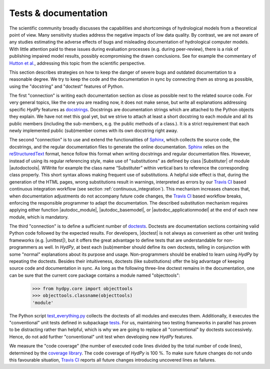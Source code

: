 
.. _Hutton et al.: https://agupubs.onlinelibrary.wiley.com/doi/10.1002/2016WR019285
.. _docstrings: https://www.python.org/dev/peps/pep-0257
.. _reStructuredText: http://docutils.sourceforge.net/rst.html
.. _Sphinx: http://www.sphinx-doc.org/en/master/
.. _doctests: https://docs.python.org/library/doctest.html
.. _unittest: https://docs.python.org/3/library/unittest.html
.. _test_everything.py: https://github.com/hydpy-dev/hydpy/blob/master/hydpy/tests/test_everything.py
.. _tests: https://github.com/hydpy-dev/hydpy/tree/master/hydpy/tests
.. _coverage library: https://coverage.readthedocs.io
.. _Travis CI: https://travis-ci.com/
.. _Travis log-page: https://travis-ci.org/hydpy-dev/hydpy

.. _tests_and_documentation:

Tests & documentation
_____________________

The scientific community broadly discusses the capabilities and
shortcomings of hydrological models from a theoretical point of view.
Many sensitivity studies address the negative impacts of low data
quality.  By contrast, we are not aware of any studies estimating
the adverse effects of bugs and misleading documentation of hydrological
computer models.  With little attention paid to these issues during
evaluation processes (e.g. during peer-review), there is a risk of
publishing impaired model results, possibly ecompromising the drawn
conclusions.  See for example the commentary of `Hutton et al.`_,
addressing this topic from the scientific perspective.

This section describes strategies on how to keep the danger of severe
bugs and outdated documentation to a reasonable degree.  We try to keep
the code and the documentation in sync by connecting them as strong as
possible, using the "docstring" and "doctest" features of Python.

The first "connection" is writing each documentation section as close
as possible next to the related source code.  For very general topics,
like the one you are reading now, it does not make sense, but write
all explanations addressing specific *HydPy* features as
`docstrings`_.  Docstrings are documentation strings which are
attached to the Python objects they explain.  We have not met this
goal yet, but we strive to attach at least a short docstring to
each module and all its public members (including the sub-members, e.g.
the public methods of a class.).  It is a strict requirement that
each newly implemented public (sub)member comes with its own docstring
right away.

The second "connection" is to use and extend the functionalities of
`Sphinx`_, which collects the source code, the docstrings, and the
regular documentation files to generate the online documentation.
`Sphinx`_ relies on the `reStructuredText`_ format, hence follow
this format when writing docstrings and regular documentation files.
However, instead of using its regular referencing style, make use of
"substitutions" as defined by class |Substituter| of module |autodoctools|.
WWrite for example the class name “Substituter” within vertical bars to
reference the corresponding class properly. This short syntax allows
making frequent use of substitutions. A helpful side effect is that,
during the generation of the HTML pages, wrong substitutions result in
warnings, interpreted as errors by our `Travis CI`_ based continuous
integration workflow (see section :ref:`continuous_integration`).  This
mechanism  increases chances that, when documentation adjustments do
not accompany future code changes, the `Travis CI`_ based workflow breaks,
enforcing the responsible programmer to adapt the documentation.  The
described substitution mechanism requires applying either function
|autodoc_module|, |autodoc_basemodel|, or |autodoc_applicationmodel| at
the end of each new module, which is mandatory.

The third "connection" is to define a sufficient number of `doctests`_.
Doctests are documentation sections containing valid Python code followed
by the expected results.  For developers, |doctest| is not always as
convenient as other unit testing frameworks (e.g. |unittest|), but it
offers the great advantage to define tests that are understandable for
non-programmers as well.  In *HydPy*, at best each (sub)member should
define its own doctests, telling in conjunction with some "normal"
explanations about its purpose and usage. Non-programmers should be
enabled to learn using *HydPy* by repeating the doctests.  Besides their
intuitiveness, doctests (like substitutions) offer the big advantage of
keeping source code and documentation in sync.  As long as the following
three-line doctest remains in the documentation, one can be sure that
the current core package contains a module named "objecttools":

    >>> from hydpy.core import objecttools
    >>> objecttools.classname(objecttools)
    'module'

The Python script `test_everything.py`_ collects the doctests of all
modules and executes them.  Additionally, it executes the "conventional"
unit tests defined in subpackage `tests`_.  For us, maintaining two
testing frameworks in parallel has proven to be distracting rather than
helpful, which is why we are going to replace all "conventional" by
doctests successively.  Hence, do not add further "conventional" unit
test when developing new *HydPy* features.

We measure the "code coverage" (the number of executed code lines divided
by the total number of code lines), determined by the `coverage library`_.
The code coverage of *HydPy* is 100 %.  To make sure future changes do
not undo this favourable situation, `Travis CI`_ reports all future changes
introducing uncovered lines as failures.
